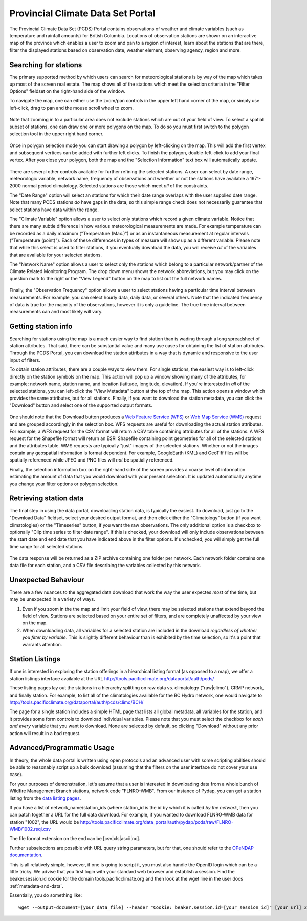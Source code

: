 Provincial Climate Data Set Portal
----------------------------------

The Provincial Climate Data Set (PCDS) Portal contains observations of weather and climate variables (such as temperature and rainfall amounts) for British Columbia. Locations of observation stations are shown on an interactive map of the province which enables a user to zoom and pan to a region of interest, learn about the stations that are there, filter the displayed stations based on observation date, weather element, observing agency, region and more.

Searching for stations
^^^^^^^^^^^^^^^^^^^^^^

The primary supported method by which users can search for meteorological stations is by way of the map which takes up most of the screen real estate. The map shows all of the stations which meet the selection criteria in the "Filter Options" fieldset on the right-hand side of the window.

To navigate the map, one can either use the zoom/pan controls in the upper left hand corner of the map, or simply use left-click, drag to pan and the mouse scroll wheel to zoom.

.. figure:: images/nav.png

Note that zooming in to a particular area does not exclude stations which are out of your field of view. To select a spatial subset of stations, one can draw one or more polygons on the map. To do so you must first switch to the polygon selection tool in the upper right hand corner.

.. figure:: images/draw_polygon_on.png

Once in polygon selection mode you can start drawing a polygon by left-clicking on the map. This will add the first vertex and subsequent vertices can be added with further left clicks. To finish the polygon, double-left-click to add your final vertex. After you close your polygon, both the map and the "Selection Information" text box will automatically update.

.. figure:: images/polygon_selection.png

There are several other controls available for further refining the selected stations. A user can select by date range, meteorologic variable, network name, frequency of observations and whether or not the stations have available a 1971-2000 normal period climatology. Selected stations are those which meet *all* of the constraints.

The "Date Range" option will select an stations for which their date range overlaps with the user supplied date range. Note that many PCDS stations *do* have gaps in the data, so this simple range check does not necessarily guarantee that select stations have data within the range.

The "Climate Variable" option allows a user to select only stations which record a given climate variable. Notice that there are many subtle difference in how various meteorological measurements are made. For example temperature can be recorded as a daily maximum ("Temperature (Max.)") or as an instantaneous measurement at regular intervals ("Temperature (point)"). Each of these differences in types of measure will show up as a different variable. Please note that while this select is used to filter stations, if you eventually download the data, you will receive *all* of the variables that are available for your selected stations.

The "Network Name" option allows a user to select only the stations which belong to a particular network/partner of the Climate Related Monitoring Program. The drop down menu shows the network abbreviations, but you may click on the question mark to the right or the "View Legend" button on the map to list out the full network names.

.. figure:: images/network_legend.png

Finally, the "Observation Frequency" option allows a user to select stations having a particular time interval between measurements. For example, you can select hourly data, daily data, or several others. Note that the indicated frequency of data is true for the majority of the observations, however it is only a guideline. The true time interval between measurements can and most likely will vary.

Getting station info
^^^^^^^^^^^^^^^^^^^^

Searching for stations using the map is a much easier way to find station than is wading through a long spreadsheet of station attributes. That said, there can be substantial value and many use cases for obtaining the list of station attributes. Through the PCDS Portal, you can download the station attributes in a way that is dynamic and responsive to the user input of filters.

To obtain station attributes, there are a couple ways to view them. For single stations, the easiest way is to left-click directly on the station symbols on the map. This action will pop up a window showing many of the attributes, for example; network name, station name, and location (latitude, longitude, elevation). If you're interested in *all* of the selected stations, you can left-click the "View Metadata" button at the top of the map. This action opens a window which provides the same attributes, but for all stations. Finally, if you want to download the station metadata, you can click the "Download" button and select one of the supported output formats.

.. figure:: images/view_metadata.png

One should note that the Download button produces a `Web Feature Service (WFS) <http://www.opengeospatial.org/standards/wfs>`_ or `Web Map Service (WMS) <http://www.opengeospatial.org/standards/wms>`_ request and are grouped accordingly in the selection box. WFS requests are useful for downloading the actual station attributes. For example, a WFS request for the CSV format will return a CSV table containing attributes for all of the stations. A WFS request for the Shapefile format will return an ESRI Shapefile containing point geometries for all of the selected stations and the attributes table. WMS requests are typically "just" images of the selected stations. Whether or not the images contain any geospatial information is format dependent. For example, GoogleEarth (KML) and GeoTiff files will be spatially referenced while JPEG and PNG files will *not* be spatially referenced.

Finally, the selection information box on the right-hand side of the screen provides a coarse level of information estimating the amount of data that you would download with your present selection. It is updated automatically anytime you change your filter options or polygon selection.

.. figure:: images/selection_info.png

Retrieving station data
^^^^^^^^^^^^^^^^^^^^^^^

The final step in using the data portal, downloading station data, is typically the easiest. To download, just go to the "Download Data" fieldset, select your desired output format, and then click either the "Climatology" button (if you want climatologies) or the "Timeseries" button, if you want the raw observations. The only additional option is a checkbox to optionally "Clip time series to filter date range". If this is checked, your download will only include observations between the start date and end date that you have indicated above in the filter options. If unchecked, you will simply get the full time range for all selected stations.

.. figure:: images/download_fieldset.png

The data response will be returned as a ZIP archive containing one folder per network. Each network folder contains one data file for each station, and a CSV file describing the variables collected by this network.

Unexpected Behaviour
^^^^^^^^^^^^^^^^^^^^

There are a few nuances to the aggregated data download that work the way the user expectes *most* of the time, but may be unexpected in a variety of ways.

1. Even if you zoom in the the map and limit your field of view, there may be selected stations that extend beyond the field of view. Stations are selected based on your entire set of filters, and are completely unaffected by your view on the map.
2. When downloading data, all variables for a selected station are included in the download *regardless of whether you filter by variable*. This is slightly different behaviour than is exhibited by the time selection, so it's a point that warrants attention.

Station Listings
^^^^^^^^^^^^^^^^

If one is interested in exploring the station offerings in a hiearchical listing format (as opposed to a map), we offer a station listings interface available at the URL http://tools.pacificclimate.org/dataportal/auth/pcds/

These listing pages lay out the stations in a hierarchy splitting on raw data vs. climatology ("raw|climo"), CRMP network, and finally station. For example, to list all of the climatologies available for the BC Hydro network, one would navigate to http://tools.pacificclimate.org/dataportal/auth/pcds/climo/BCH/

The page for a single station includes a simple HTML page that lists all global metadata, all variables for the station, and it provides some form controls to download individual variables. Please note that you must select the checkbox for *each and every* variable that you want to download. None are selected by default, so clicking "Download" without any prior action will result in a bad request.

Advanced/Programmatic Usage
^^^^^^^^^^^^^^^^^^^^^^^^^^^

In theory, the whole data portal is written using open protocols and an advanced user with some scripting abilities should be able to reasonably script up a bulk download (assuming that the filters on the user interface do not cover your use case).

For your purposes of demonstration, let's assume that a user is interested in downloading data from a whole bunch of Wildfire Management Branch stations, network code "FLNRO-WMB". From our instance of Pydap, you can get a station listing from the `data listing pages <http://tools.pacificclimate.org/data_portal/auth/pydap/pcds/raw/FLNRO-WMB/>`_.

If you have a list of network_name/station_ids (where station_id is the id by which it is called *by the network*, then you can patch together a URL for the full data download. For example, if you wanted to download FLNRO-WMB data for station "1002", the URL would be http://tools.pacificclimate.org/data_portal/auth/pydap/pcds/raw/FLNRO-WMB/1002.rsql.csv

The file format extension on the end can be [csv|xls|ascii|nc].

Further subselections are possible with URL query string parameters, but for that, one should refer to the `OPeNDAP documentation <http://www.opendap.org/pdf/ESE-RFC-004v1.2.pdf>`_.

This is all relatively simple, however, if one is going to script it, you must also handle the OpenID login which can be a little tricky. We advise that you first login with your standard web browser and establish a session. Find the beaker.session.id cookie for the domain tools.pacificclimate.org and then look at the wget line in the user docs :ref:`metadata-and-data`.

Essentially, you do something like: ::

  wget --output-document=[your_data_file] --header "Cookie: beaker.session.id=[your_session_id]" [your_url] 2> /dev/null

